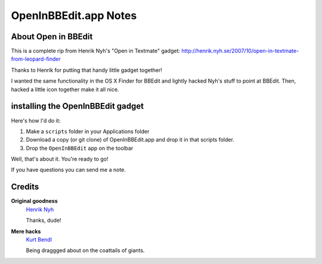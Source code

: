 OpenInBBEdit.app Notes
========================

About Open in BBEdit
---------------------
This is a complete rip from Henrik Nyh's "Open in Textmate" gadget:
http://henrik.nyh.se/2007/10/open-in-textmate-from-leopard-finder

Thanks to Henrik for putting that handy little gadget together!

I wanted the same functionality in the OS X Finder for BBEdit
and lightly hacked Nyh's stuff to point at BBEdit. Then, hacked
a little icon together make it all nice.


installing the OpenInBBEdit gadget
-----------------------------------
Here's how I'd do it:

#. Make a ``scripts`` folder in your Applications folder
#. Download a copy (or git clone) of OpenInBBEdit.app
   and drop it in that scripts folder.
#. Drop the ``OpenInBBEdit`` app on the toolbar

Well, that's about it. You're ready to go!

If you have questions you can send me a note.


Credits
--------
**Original goodness**
  `Henrik Nyh <http://henrik.nyh.se/2007/10/open-in-textmate-from-leopard-finder>`_

  Thanks, dude!


**Mere hacks**
  `Kurt Bendl <http://tool.net/>`_

  Being draggged about on the coattails of giants.

